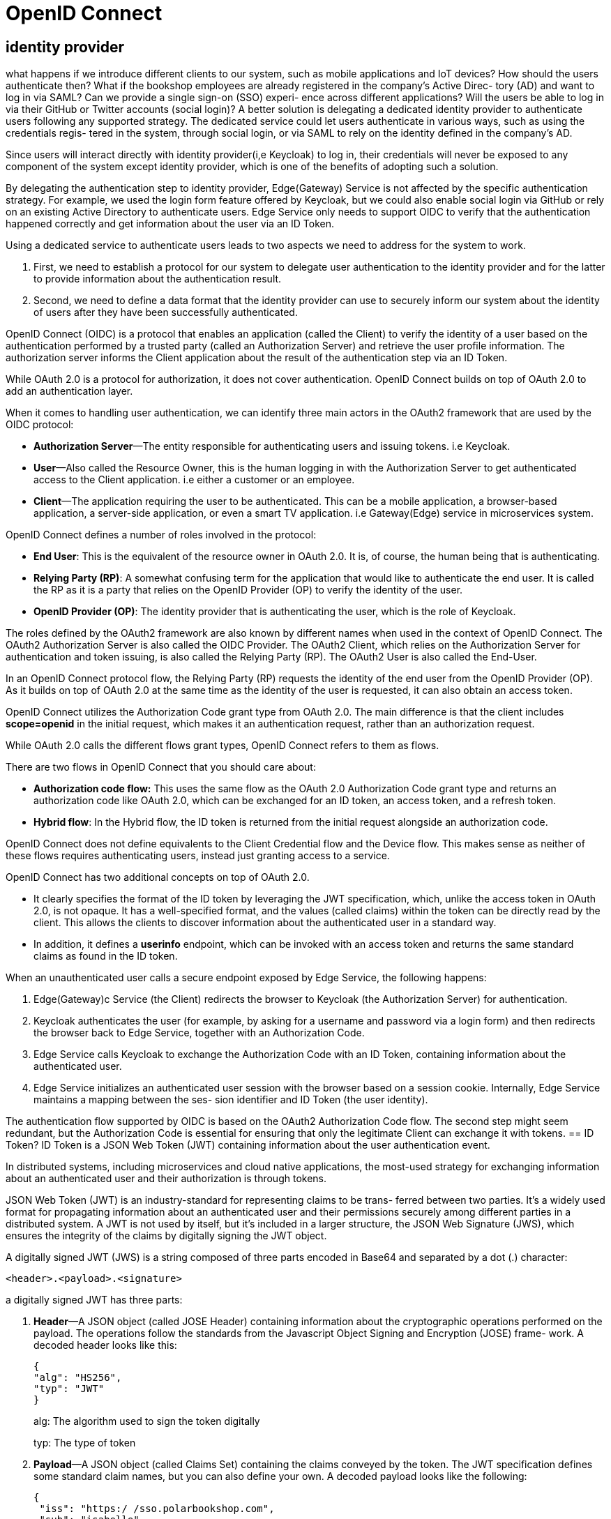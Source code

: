 = OpenID Connect
:figures: 09-security

== identity provider
what happens if we introduce different clients to our system, such
as mobile applications and IoT devices? How should the users authenticate then?
What if the bookshop employees are already registered in the company’s Active Direc-
tory (AD) and want to log in via SAML? Can we provide a single sign-on (SSO) experi-
ence across different applications? Will the users be able to log in via their GitHub or
Twitter accounts (social login)? A better solution is
delegating a dedicated identity provider to authenticate users following any supported
strategy. The dedicated
service could let users authenticate in various ways, such as using the credentials regis-
tered in the system, through social login, or via SAML to rely on the identity defined
in the company’s AD.

Since users will interact directly with
identity provider(i,e Keycloak) to log in, their credentials will never be exposed to any component of the system except identity provider, which is one of the benefits of adopting such a solution.

By delegating the authentication step to identity provider, Edge(Gateway) Service is not affected
by the specific authentication strategy. For example, we used the login form feature
offered by Keycloak, but we could also enable social login via GitHub or rely on an
existing Active Directory to authenticate users. Edge Service only needs to support
OIDC to verify that the authentication happened correctly and get information
about the user via an ID Token.

Using a dedicated service to authenticate users leads to two aspects we need to
address for the system to work. 

1. First, we need to establish a protocol for our system
to delegate user authentication to the identity provider and for the latter to provide
information about the authentication result. 
2. Second, we need to define a data format
that the identity provider can use to securely inform our system about the identity
of users after they have been successfully authenticated. 

OpenID Connect (OIDC) is a protocol that enables an application (called the Client)
to verify the identity of a user based on the authentication performed by a trusted
party (called an Authorization Server) and retrieve the user profile information. The
authorization server informs the Client application about the result of the authentication step via an ID Token.

While OAuth 2.0 is a protocol for authorization, it does not cover authentication. OpenID Connect builds on top of OAuth 2.0 to add an authentication layer.

When it comes to handling user authentication, we can identify three main actors in
the OAuth2 framework that are used by the OIDC protocol:

* *Authorization Server*—The entity responsible for authenticating users and issuing
tokens. i.e Keycloak.
* *User*—Also called the Resource Owner, this is the human logging in with the
Authorization Server to get authenticated access to the Client application. i.e either a customer or an employee.
* *Client*—The application requiring the user to be authenticated. This can be a
mobile application, a browser-based application, a server-side application, or
even a smart TV application. i.e Gateway(Edge) service in microservices system.

OpenID Connect defines a number of roles involved in the protocol:

* *End User*: This is the equivalent of the resource owner in OAuth 2.0. It is, of course, the human being that is authenticating.
* *Relying Party (RP)*: A somewhat confusing term for the application that would like to authenticate the end user. It is called the RP as it is a party that relies on the OpenID Provider (OP) to verify the identity of the user.
* *OpenID Provider (OP)*: The identity provider that is authenticating the user, which is the role of Keycloak.

The roles defined by the OAuth2 framework are also known by different names when used in the context of OpenID Connect. The OAuth2 Authorization Server is also called the OIDC Provider. The OAuth2 Client,
which relies on the Authorization Server for authentication and token issuing, is also called the Relying Party (RP). The OAuth2 User is also called the End-User. 

In an OpenID Connect protocol flow, the Relying Party (RP) requests the identity of the end user from the OpenID Provider (OP). As it builds on top of OAuth 2.0 at the same time as the identity of the user is requested, it can also obtain an access token.

OpenID Connect utilizes the Authorization Code grant type from OAuth 2.0. The main difference is that the client includes *scope=openid* in the initial request, which makes it an authentication request, rather than an authorization request.

While OAuth 2.0 calls the different flows grant types, OpenID Connect refers to them as flows.

There are two flows in OpenID Connect that you should care about:

* *Authorization code flow:* This uses the same flow as the OAuth 2.0 Authorization Code grant type and returns an authorization code like OAuth 2.0, which can be exchanged for an ID token, an access token, and a refresh token.
* *Hybrid flow*: In the Hybrid flow, the ID token is returned from the initial request alongside an authorization code.

OpenID Connect does not define equivalents to the Client Credential flow and the Device flow. This makes sense as neither of these flows requires authenticating users, instead just granting access to a service.

OpenID Connect has two additional concepts on top of OAuth 2.0.

* It clearly specifies the format of the ID token by leveraging the JWT specification, which, unlike the access token in OAuth 2.0, is not opaque. It has a well-specified format, and the values (called claims) within the token can
be directly read by the client. This allows the clients to discover information about the authenticated user in a standard way.
* In addition, it defines a *userinfo* endpoint, which can be invoked with an access token and returns the same standard claims as found in the ID token.

When an unauthenticated user calls a secure endpoint exposed by Edge Service,
the following happens:

1. Edge(Gateway)c Service (the Client) redirects the browser to Keycloak (the Authorization
Server) for authentication.
2. Keycloak authenticates the user (for example, by asking for a username and
password via a login form) and then redirects the browser back to Edge Service,
together with an Authorization Code.
3. Edge Service calls Keycloak to exchange the Authorization Code with an ID
Token, containing information about the authenticated user.
4. Edge Service initializes an authenticated user session with the browser based on
a session cookie. Internally, Edge Service maintains a mapping between the ses-
sion identifier and ID Token (the user identity).

The authentication flow supported by OIDC is based on the OAuth2
Authorization Code flow. The second step might seem redundant, but the
Authorization Code is essential for ensuring that only the legitimate Client
can exchange it with tokens.
== ID Token?
ID Token is a JSON Web Token (JWT) containing information about the user
authentication event.

In distributed systems, including microservices and cloud native applications, the
most-used strategy for exchanging information about an authenticated user and their
authorization is through tokens.

JSON Web Token (JWT) is an industry-standard for representing claims to be trans-
ferred between two parties. It’s a widely used format for propagating information
about an authenticated user and their permissions securely among different parties in
a distributed system. A JWT is not used by itself, but it’s included in a larger structure,
the JSON Web Signature (JWS), which ensures the integrity of the claims by digitally
signing the JWT object.

A digitally signed JWT (JWS) is a string composed of three parts encoded in
Base64 and separated by a dot (.) character:
 
 <header>.<payload>.<signature>

a digitally signed JWT has three parts:

1. *Header*—A JSON object (called JOSE Header) containing information about the
cryptographic operations performed on the payload. The operations follow the
standards from the Javascript Object Signing and Encryption (JOSE) frame-
work. A decoded header looks like this:
+
[source,json,attributes]
----
{
"alg": "HS256", 
"typ": "JWT" 
}
----
+
alg: The algorithm used to sign the token digitally
+
typ: The type of token
+
2. *Payload*—A JSON object (called Claims Set) containing the claims conveyed by
the token. The JWT specification defines some standard claim names, but you
can also define your own. A decoded payload looks like the following:
+
[source,json,attributes]
----
{
 "iss": "https:/ /sso.polarbookshop.com", 
 "sub": "isabelle", 
 "exp": 1626439022 
}
----
+
iss: The entity that issued the JWT (the issuer)
+
sub: The entity that is the subject of the JWT (the end-user)
+
exp: When the JWT expiresc(a timestamp)
+
3. *Signature*—The signature of the JWT, ensuring that the claims have not been
tampered with. A prerequisite of using a JWS structure is that we trust the entity
issuing the token (the issuer), and we have a way to check its validity.

When a JWT requires integrity and confidentiality, it’s first signed as a JWS and then
encrypted with JSON Web Encryption (JWE).

== Clients
An OAuth2 Client is an application that can
request user authentication and ultimately receive tokens from an Authorization
Server.

When using OIDC/OAuth2, you need to register each OAuth2 Client with the Authorization Server before using it for authenticating users.

Clients can be public or confidential. We register an application as a public Client if
it can’t keep a secret. For example, mobile applications would be registered as public
Clients. On the other hand, confidential Clients are those that can keep a secret, and
they are usually backend applications like Edge Service. The registration process is
similar either way. The main difference is that confidential Clients are required to
authenticate themselves with the Authorization Server, such as by relying on a shared
secret. It’s an additional protection layer we can’t use for public Clients, since they
have no way to store the shared secret securely.

The Client role can be assigned either to a frontend or a backend application. The
main difference is the level of security of the solution. The Client is the entity that will
receive tokens from the Authorization Server. The Client will have to store them somewhere to be used in subsequent requests from the same user. Tokens are sensitive
data that should be secured, and there’s no better place than a backend application
to do that. But it’s not always possible.

If the frontend is a mobile or desktop application like iOS
or Android, that will be the OAuth2 Client, and it will be categorized as a public Client.
You can use libraries like AppAuth (https://appauth.io) to add support for OIDC/
OAuth2 and store the tokens as securely as possible on the device. If the frontend
is a web application (like in SPA), then a backend service should be the
Client. In this case, it would be categorized as a confidential Client.

The reason for this distinction is that no matter how much you try to hide the
OIDC/OAuth2 tokens in the browser (cookies, local storage, session storage), they
will always be at risk of being exposed and misused. “From a security perspective, it
is virtually impossible to secure tokens in a frontend web application.” That’s what
application security expert Philippe De Ryck writes,a recommending engineers rely on
the backend-for-frontend pattern and have a backend application deal with tokens instead.

It's recommended basing the interaction between browser and backend on a session
cookie (like you’d do for monoliths) and have the backend application be responsible
for controlling the authentication flow and using the tokens issued by the Authorization Server, even in the case of SPAs. That is the current best practice recommended by security experts.
